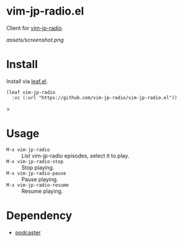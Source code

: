 * vim-jp-radio.el
Client for [[https://audee.jp/program/show/300008578][vim-jp-radio]].

[[assets/screenshot.png]]

* Install
Install via [[https://github.com/conao3/leaf.el][leaf.el]].
#+begin_src elisp
(leaf vim-jp-radio
  :vc (:url "https://github.com/vim-jp-radio/vim-jp-radio.el"))
#+end_src>

* Usage
- =M-x vim-jp-radio= :: List vim-jp-radio episodes, select it to play.
- =M-x vim-jp-radio-stop= :: Stop playing.
- =M-x vim-jp-radio-pause= :: Pause playing.
- =M-x vim-jp-radio-resume= :: Resume playing.

* Dependency
- [[https://github.com/lujun9972/podcaster][podcaster]]
